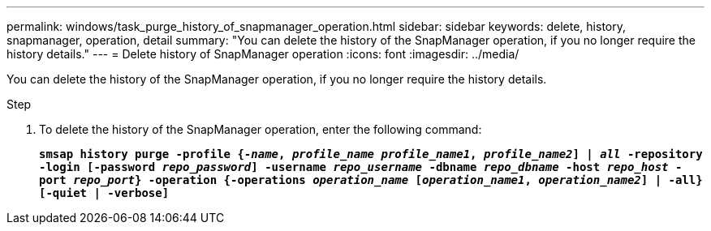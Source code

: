 ---
permalink: windows/task_purge_history_of_snapmanager_operation.html
sidebar: sidebar
keywords: delete, history, snapmanager, operation, detail
summary: "You can delete the history of the SnapManager operation, if you no longer require the history details."
---
= Delete history of SnapManager operation
:icons: font
:imagesdir: ../media/

[.lead]
You can delete the history of the SnapManager operation, if you no longer require the history details.

.Step

. To delete the history of the SnapManager operation, enter the following command:
+
`*smsap history purge -profile {_-name_, _profile_name_ _profile_name1_, _profile_name2_] | _all_ -repository -login [-password _repo_password_] -username _repo_username_ -dbname _repo_dbname_ -host _repo_host_ -port _repo_port_} -operation {-operations _operation_name_ [_operation_name1_, _operation_name2_] | -all} [-quiet | -verbose]*`
